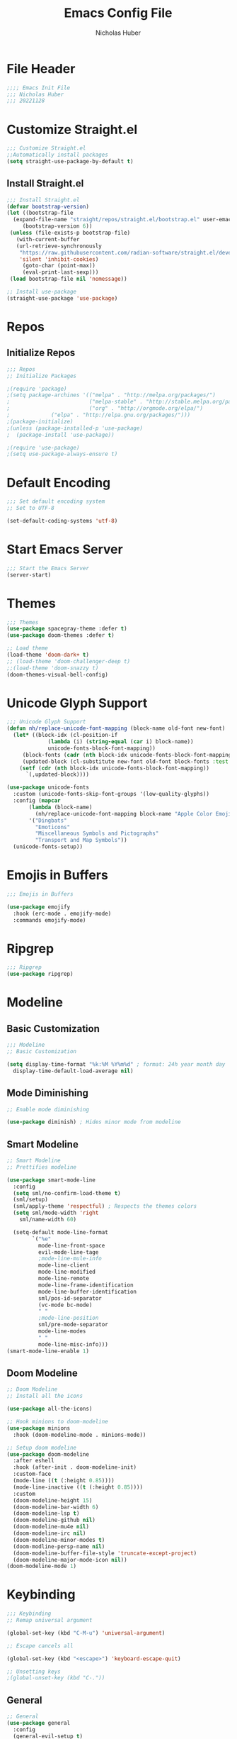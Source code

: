 #+TITLE: Emacs Config File
#+AUTHOR: Nicholas Huber
#+STARTUP: overview
#+PROPERTY: header-args:emacs-lisp :tangle /home/nick/.emacs.d/init.el

* File Header
#+begin_src emacs-lisp
  ;;;; Emacs Init File
  ;;; Nicholas Huber
  ;;; 20221128
#+end_src

* Customize Straight.el
#+begin_src emacs-lisp
  ;;; Customize Straight.el
  ;;Automatically install packages
  (setq straight-use-package-by-default t)
#+end_src

** Install Straight.el
#+begin_src emacs-lisp
  ;;; Install Straight.el
  (defvar bootstrap-version)
  (let ((bootstrap-file
	(expand-file-name "straight/repos/straight.el/bootstrap.el" user-emacs-directory))
       (bootstrap-version 6))
   (unless (file-exists-p bootstrap-file)
     (with-current-buffer
	 (url-retrieve-synchronously
	  "https://raw.githubusercontent.com/radian-software/straight.el/develop/install.el"
	  'silent 'inhibit-cookies)
       (goto-char (point-max))
       (eval-print-last-sexp)))
   (load bootstrap-file nil 'nomessage))

  ;; Install use-package
  (straight-use-package 'use-package)
#+end_src

* Repos
** Initialize Repos
#+begin_src emacs-lisp
  ;;; Repos
  ;; Initialize Packages

  ;(require 'package)
  ;(setq package-archines '(("melpa" . "http://melpa.org/packages/")
  ;                         ("melpa-stable" . "http://stable.melpa.org/packages/")
  ;                         ("org" . "http://orgmode.org/elpa/")
  ;	 		    ("elpa" . "http://elpa.gnu.org/packages/")))
  ;(package-initialize)
  ;(unless (package-installed-p 'use-package)
  ;  (package-install 'use-package))

  ;(require 'use-package)
  ;(setq use-package-always-ensure t)
#+end_src

* Default Encoding
#+begin_src emacs-lisp
  ;;; Set default encoding system
  ;; Set to UTF-8

  (set-default-coding-systems 'utf-8)
#+end_src

* Start Emacs Server
#+begin_src emacs-lisp
  ;;; Start the Emacs Server
  (server-start)	
#+end_src

* Themes
#+begin_src emacs-lisp
  ;;; Themes
  (use-package spacegray-theme :defer t)
  (use-package doom-themes :defer t)

  ;; Load theme
  (load-theme 'doom-dark+ t)
  ;; (load-theme 'doom-challenger-deep t)
  ;;(load-theme 'doom-snazzy t)
  (doom-themes-visual-bell-config)
#+end_src

* Unicode Glyph Support
#+begin_src emacs-lisp
  ;;; Unicode Glyph Support
  (defun nh/replace-unicode-font-mapping (block-name old-font new-font)
    (let* ((block-idx (cl-position-if
		       (lambda (i) (string-equal (car i) block-name))
		       unicode-fonts-block-font-mapping))
	   (block-fonts (cadr (nth block-idx unicode-fonts-block-font-mapping)))
	   (updated-block (cl-substitute new-font old-font block-fonts :test 'string-equal)))
      (setf (cdr (nth block-idx unicode-fonts-block-font-mapping))
	    `(,updated-block))))

  (use-package unicode-fonts
    :custom (unicode-fonts-skip-font-groups '(low-quality-glyphs))
    :config (mapcar
	     (lambda (block-name)
	       (nh/replace-unicode-font-mapping block-name "Apple Color Emoji" "Noto Color Emoji"))
	     '("Dingbats"
	       "Emoticons"
	       "Miscellaneous Symbols and Pictographs"
	       "Transport and Map Symbols"))
    (unicode-fonts-setup))
#+end_src

* Emojis in Buffers
#+begin_src emacs-lisp
  ;;; Emojis in Buffers

  (use-package emojify
    :hook (erc-mode . emojify-mode)
    :commands emojify-mode)
#+end_src

* Ripgrep
#+begin_src emacs-lisp
  ;;; Ripgrep
  (use-package ripgrep)
#+end_src

* Modeline
** Basic Customization
#+begin_src emacs-lisp
  ;;; Modeline
  ;; Basic Customization

  (setq display-time-format "%k:%M %Y%m%d" ; format: 24h year month day
	display-time-default-load-average nil)
#+end_src

** Mode Diminishing
#+begin_src emacs-lisp
  ;; Enable mode diminishing

  (use-package diminish) ; Hides minor mode from modeline
#+end_src

** Smart Modeline
#+begin_src emacs-lisp
  ;; Smart Modeline
  ;; Prettifies modeline

  (use-package smart-mode-line
    :config
    (setq sml/no-confirm-load-theme t)
    (sml/setup)
    (sml/apply-theme 'respectful) ; Respects the themes colors
    (setq sml/mode-width 'right
	  sml/name-width 60)

    (setq-default mode-line-format
		  `("%e"
		    mode-line-front-space
		    evil-mode-line-tage
		    ;mode-line-mule-info
		    mode-line-client
		    mode-line-modified
		    mode-line-remote
		    mode-line-frame-identification
		    mode-line-buffer-identification
		    sml/pos-id-separator
		    (vc-mode bc-mode)
		    " "
		    ;mode-line-position
		    sml/pre-mode-separator
		    mode-line-modes
		    " "
		    mode-line-misc-info)))
  (smart-mode-line-enable 1)
#+end_src

** Doom Modeline
#+begin_src emacs-lisp
  ;; Doom Modeline
  ;; Install all the icons

  (use-package all-the-icons)

  ;; Hook minions to doom-modeline
  (use-package minions
    :hook (doom-modeline-mode . minions-mode))

  ;; Setup doom modeline
  (use-package doom-modeline
    :after eshell
    :hook (after-init . doom-modeline-init)
    :custom-face
    (mode-line ((t (:height 0.85))))
    (mode-line-inactive ((t (:height 0.85))))
    :custom
    (doom-modeline-height 15)
    (doom-modeline-bar-width 6)
    (doom-modeline-lsp t)
    (doom-modeline-github nil)
    (doom-modeline-mu4e nil)
    (doom-modeline-irc nil)
    (doom-modeline-minor-modes t)
    (doom-modline-persp-name nil)
    (doom-modeline-buffer-file-style 'truncate-except-project)
    (doom-modeline-major-mode-icon nil))
  (doom-modeline-mode 1)
#+end_src

* Keybinding
#+begin_src emacs-lisp
  ;;; Keybinding
  ;; Remap universal argument

  (global-set-key (kbd "C-M-u") 'universal-argument)

  ;; Escape cancels all

  (global-set-key (kbd "<escape>") 'keyboard-escape-quit)

  ;; Unsetting keys
  ;(global-unset-key (kbd "C-."))
#+end_src

** General
#+begin_src emacs-lisp
  ;; General
  (use-package general
    :config
    (general-evil-setup t)
    (general-create-definer nh/leader-keys
                            :states '(normal insert visual emacs)
                            :prefix "SPC"
                            :global-prefix "C-SPC")

    (general-create-definer nh/local-leader-keys
                            :states '(normal visual)
                            :keymaps 'override
                            :prefix ","
                            :global-prefix "SPC l"
                            ))
#+end_src

** Leader Keys
#+begin_src emacs-lisp
  ;; Leader keys

  (nh/leader-keys
    ":" '(execute-extended-command :which-key "M-x")
    "k" '(kill-emacs :which-key "Kill emacs")
    "b" '(:ignore t :which-key "buffer")
    "br" '(revert-buffer-quick :which-key "revert buffer")
    "be" '(eval-buffer :which-key "eval buffer")
    "bk" '(kill-current-buffer :wk "kill current buffer")
    "bK" '(kill-buffer :wk "Kill buffer")
    "f" '(:ignore t :which-key "files")
    "ff" '(find-file :which-key "find file"))
#+end_src

** Evil Mode
#+begin_src emacs-lisp
  ;; Evil Mode!!!
  ;; Define what modes need to begin in emacs mode
  (defun nh/evil-hook ()
    (dolist (mode '(eshell-mode
		    term-mode
		    shell-mode))
      (add-to-list 'evil-emacs-state-modes mode)))

  (use-package evil
	       :init
	       (setq evil-want-integration t)
	       (setq evil-want-keybinding nil)
	       (setq evil-want-C-u-scroll t)
	       (setq evil-want-C-d-scroll t)
	       (setq evil-want-C-i-jump nil)
	       :config
	       (add-hook 'evil-mode-hook 'nh/evil-hook)
	       (evil-mode 1)
	       (define-key evil-insert-state-map (kbd "C-g") 'evil-normal-state)
	       (define-key evil-insert-state-map (kbd "C-h") 'evil-delete-backward-char-and-join)

	       ;; Use visual line motions even outside of visual-line-mode buffers
	       (evil-global-set-key 'motion "j" 'evil-next-visual-line)
	       (evil-global-set-key 'motion "k" 'evil-previous-visual-line)

	       (evil-set-initial-state 'messages-buffer-mode 'normal)
	       (evil-set-initial-state 'dashboard-mode 'normal))

  ;; Evil Collection
  ;; Collection of evil mode configs for different modes
  (use-package evil-collection
	       :after evil
	       :config
	       (evil-collection-init))
#+end_src

* Embark
#+begin_src emacs-lisp
  ;;; Embark
  (use-package embark
    :bind
    (("C-h B" . embark-bindings)
     ("s-." . embark-act)
     ("s-," . embark-dwim)
     ("s-e" . embark-export)
     ("s-b" . embark-become))
    :general
    (nh/leader-keys
      "." '(embark-act :which-key "embark act")
      "," '(embark-dwim :which-key "embark dwim")
      "B" '(embark-become :which-key "embark become")
      "e" '(embark-export :which-key "embark export"))
    :init
    (setq prefix-help-command #'embark-prefix-help-command))

  (use-package embark-consult)
#+end_src

* Ace-Window
#+begin_src emacs-lisp
  ;;; Ace Window

  (use-package ace-window
    :bind (("M-o" . ace-window))
    :custom
    (aw-scope 'frame)
    (aw-keys '(?a ?s ?d ?f ?g ?h ?j ?k ?l))
    (aw-minibuffer-flag t)
    :config
    (ace-window-display-mode 1)
    (setq aw-dispatch-always t))

  (eval-when-compile
    (defmacro nh/embark-ace-action (fn)
      `(defun ,(intern (concat "nh/embark-ace-" (symbol-name fn))) ()
         (interactive)
         (with-demoted-errors "%s"
           (require 'ace-window)
           (let ((aw-dispatch-always t))
             (aw-switch-to-window (aw-select nil))
             (call-interactively (symbol-function ',fn)))))))

  (define-key embark-file-map     (kbd "o") (nh/embark-ace-action find-file))
  (define-key embark-buffer-map   (kbd "o") (nh/embark-ace-action switch-to-buffer))
  (define-key embark-bookmark-map (kbd "o") (nh/embark-ace-action bookmark-jump))

  (eval-when-compile
    (defmacro nh/embark-split-action (fn split-type)
      `(defun ,(intern (concat "nh/embark-"
                               (symbol-name fn)
                               "-"
                               (car (last  (split-string
                                            (symbol-name split-type) "-"))))) ()
         (interactive)
         (funcall #',split-type)
         (call-interactively #',fn))))

  (define-key embark-file-map     (kbd "2") (nh/embark-split-action find-file split-window-below))
  (define-key embark-buffer-map   (kbd "2") (nh/embark-split-action switch-to-buffer split-window-below))
  (define-key embark-bookmark-map (kbd "2") (nh/embark-split-action bookmark-jump split-window-below))

  (define-key embark-file-map     (kbd "3") (nh/embark-split-action find-file split-window-right))
  (define-key embark-buffer-map   (kbd "3") (nh/embark-split-action switch-to-buffer split-window-right))
  (define-key embark-bookmark-map (kbd "3") (nh/embark-split-action bookmark-jump split-window-right))
#+end_src

* Completion
#+begin_src emacs-lisp
  ;;; Completion Modes
#+end_src

** Orderless
#+begin_src emacs-lisp
  (use-package orderless
    :init
    (setq completion-styles '(orderless)
          completion-category-defaults nil
          completion-category-overrides '((file styles . (partial-completion)))))
#+end_src

** Consult
#+begin_src emacs-lisp
  ;; Consult

  (use-package consult
    :demand t
    :bind (("C-s" . consult-line)
	   ("C-M-l" . consult-imenu)
	   :map minibuffer-local-map
	   ("C-r" . consult-history))
    :custom
    (completion-in-region-function #'consult-completion-in-region))
#+end_src

** Which-key
#+begin_src emacs-lisp
  ;; Which-key
  (use-package which-key
    :init (which-key-mode)
    :diminish which-key-mode
    :config
    (setq which-key-idle-delay 0.3))
#+end_src

** Vertico Mode
#+begin_src emacs-lisp
  ;; Vertico mode
  (use-package vertico
    :custom
    (vertico-cycle t)
    :custom-face
    (vertico-current ((t (:background "#3a3f5a"))))
    :init
    (vertico-mode))
#+end_src

** Savehist
#+begin_src emacs-lisp
  ;; Savehist
  (use-package savehist
    :init
    (savehist-mode))
#+end_src

** Marginalia
#+begin_src emacs-lisp
  ;; Marginalia
  (use-package marginalia
    :after vertico
    :custom
    (marginalia-annotators '(marginalia-annotators-heavy marginalia-annotators-light nil))
    :init
    (marginalia-mode))
#+end_src

* GUI Options
#+begin_src emacs-lisp
  ;;; GUI Options
  ;; Customize GUI
  (global-display-line-numbers-mode 1)
  (column-number-mode 1)
  (menu-bar-mode -1)
  (tool-bar-mode -1)
  (scroll-bar-mode -1)

  ;; Turn off line numbers for some modes
  (dolist (mode '(term-mode-hook
		  shell-mode-hook
		  eshell-mode-hook))
    (add-hook mode (lambda () (display-line-numbers-mode 0))))
#+end_src

* EShell
#+begin_src emacs-lisp
  ;;; EShell

  (use-package eshell
    :commands eshell
    :config
    (setq eshell-destroy-buffer-when-process-dies t))

  ;; Better color

  (use-package xterm-color
    :after esh-mode
    :config
    (add-hook 'eshell-before-prompt-hook
              (lambda ()
                (setq xterm-color-preserve-properties t)))
    (add-to-list 'eshell-preoutput-filter-functions 'xterm-color-filter)
    (setq eshell-output-filter-functions
          (remove 'eshell-handle-ansi-color eshell-output-filter-functions))

    (setenv "TERM" "xterm-256color"))
#+end_src

* Magit
#+begin_src emacs-lisp
  (use-package magit
    :commands (magit-status magit-get-current-branch)
    :custom (magit-display-buffer-function #'magit-display-buffer-same-window-except-diff-v1))
#+end_src
* Lisp
** Lisp Mode
#+begin_src emacs-lisp
  ;;; Lisp
  ;; Lisp Mode
  (use-package lisp-mode
    :straight nil
    :mode
    ("\\.lisp\\'" . lisp-mode)
    ("\\.ros\\'" . lisp-mode)
    :config
    (defun sly-ask ()
      (interactive)
      (let ((current-prefix-arg '(4)))
        (call-interactively #'sly)))
    :general
    (nh/local-leader-keys
      :keymaps 'lisp-mode-map
      "'" '(sly :which-key "sly")
      ";" '(sly-ask :which-key "sly(ask)")
      "c" '(:ignore t :which-key "compile")
      "cc" '(sly-compile-file :which-key "compile file")
      "cC" '(sly-compile-and-load-file :which-key "compile and load file")
      "cl" '(sly-load-file :which-key "load file")
      "e" '(sly-eval-buffer :which-key "evaluate buffer")
      "r" '(:ignore t :which-key "repl")
      "rc" '(sly-mrepl-clear-repl :which-key "clear")
      "rq" '(sly-quit-lisp :which-key "quit")
      "rr" '(sly-restart-inferior-lisp :which-key "restart")
      "rs" '(sly-mrepl-sync :which-key "sync")))      
#+end_src

** Lispy Mode
#+begin_src emacs-lisp
  ;; Lispy mode

  (use-package lispy
    :hook
    (emacs-lisp-mode . lispy-mode)
    (lisp-mode . lispy-mode))
#+end_src

** Lispyville
#+begin_src emacs-lisp
  ;; Lispyville
  ;; lispy mode integration for evil

  (use-package lispyville
    :hook (lispy-mode . lispyville-mode)
    :config
    (lispyville-set-key-theme '(operators c-w additional
                                additional-movement slurp/barf-cp
                                prettify)))
#+end_src

** Rainbow Delimiters
#+begin_src emacs-lisp
  ;; Rainbow Delimiters

  (use-package rainbow-delimiters
    :hook (prog-mode . rainbow-delimiters-mode))
#+end_src

** Sly
#+begin_src emacs-lisp
  ;; Sly

  (use-package sly
    :commands (sly sly-connect)
    :init
    (setq sly-symbol-completion-mode nil
          sly-default-lisp 'roswell
          sly-lisp-implementations
          `((sbcl ("sbcl") :coding-system uft-8-unix)
            (ccl ("ccl") :coding-system uft-8-unix)
            (roswell ("ros" "-Q" "run")))))
#+end_src

** Slime
#+begin_src emacs-lisp
  ;; Slime

  (use-package slime
    :disabled
    :mode "\\.lisp\\'")
#+end_src

* Markdown
#+begin_src emacs-lisp
  ;;; Markdown

  (use-package markdown-mode
    :mode ("README\\.md\\'" . gfm-mode)
    :init (setq markdown-command "marked")
    :general
    (nh/local-leader-keys
      :keymap 'gfm-mode-map
      "v" '(gfm-view-mode :which-key "view mode"))
    (nh/local-leader-keys
      :keymap 'gfm-view-mode-map
      "v" '(gfm-mode :which-key "markdown mode")))
#+end_src

* Org Mode
#+begin_src emacs-lisp
  ;;; Org mode

  (use-package org
    :mode ("\\.org\\'" . org-mode)
    :config
    (add-hook 'org-mode-hook 'nh/after-org-mode-load)
    (setq org-ellipsis " ▼"
          variable-pitch-mode 1
          org-hide-emphasis-markers t
          org-src-fontify-natively t
          org-fontify-quote-and-verse-blocks t
          org-src-tab-acts-natively t
          org-edit-src-content-indentation 2
          org-hide-block-startup nil
          org-src-preserve-indentation nil
          org-startup-folded 'contents
          org-cycle-separator-lines 2)
    :general
    (nh/local-leader-keys
     :keymaps 'org-mode-map
     "t" '(org-babel-tangle :which-key "tangle")
     "e" '(org-edit-special :which-key "edit"))
    (nh/local-leader-keys
      :keymaps 'org-src-mode-map
      "e" '(org-edit-src-exit :which-key "exit")))

  ;; Hook for after org mode loads
  (defun nh/after-org-mode-load ()
    "Set these after org mode loads"
    (visual-line-mode 1)
    (require 'org-indent)
    (org-indent-mode)
    (auto-fill-mode 0)
    (diminish org-indent-mode))

  (setq table-cell-horizantal-chars "\u2501")
  (setq table-cell-vertical-char ?\u2503)
  (setq table-cell-intersection-char ?\u2533)
#+end_src

** Superstar
#+begin_src emacs-lisp
  ;; Org Superstar
  ;;Get org-bullets
  (use-package org-bullets)

  ;; Config Superstar
  (use-package org-superstar
    :after org
    :hook (org-mode . org-superstar-mode)
    :custom
    (org-superstar-remove-leading-stars t)
    (org-superstar-headline-bullets-list '("⦿" "○" "‣" "⦿" "○" "‣" "⦿")))
#+end_src

** Org Tempo
#+begin_src emacs-lisp
  ;; Configure Org Tempo
  ;; allows expansions in org mode
  (use-package org-tempo
    :straight nil
    :config (setq org-structure-template-alist '(("sh" . "src shell")
						 ("el" . "src emacs-lisp")
						 ("lgr" . "src ledger")
						 ("lisp" . "src lisp")
						 ("tmux" . "src tmux")
						 ("hs" . "src haskell"))))
#+end_src

** Org Tmux
#+begin_src emacs-lisp
  ;; TMux
  (use-package ob-tmux)
#+end_src
** Org Ledger
#+begin_src emacs-lisp
  (straight-use-package
    '(ob-ledger :type git :local-repo "/home/nick/.emacs.d/lisp/ob-ledger"))
#+end_src

** Org Babel
#+begin_src emacs-lisp
  ;; Org Babel

  (org-babel-do-load-languages
    'org-babel-load-languages
    '((R . t)
      (lisp . t)
      (emacs-lisp . t)
      (gnuplot . t)
      (haskell . t)
      (latex . t)
      (ledger . t)
      (python . t)
      (sql . nil)
      (sqlite . t)
      (tmux . t)))
#+end_src

** Evil Org
#+begin_src emacs-lisp
  ;; Evil Org

  (use-package evil-org
    :hook (org-mode . evil-org-mode))
#+end_src

** Org Export SSH
#+begin_src emacs-lisp
  ;; Org Export SSH

  (use-package ox-ssh)
#+end_src

** Ledger
#+begin_src emacs-lisp
  ;; Ledger Mode
  (use-package ledger-mode
    :mode ("\\.lgr\\'" . ledger-mode))
#+end_src

** Evil Ledger
#+begin_src emacs-lisp
  ;; Evil Ledger Mode

  (use-package evil-ledger
    :hook (ledger-mode . evil-ledger-mode))
#+end_src
